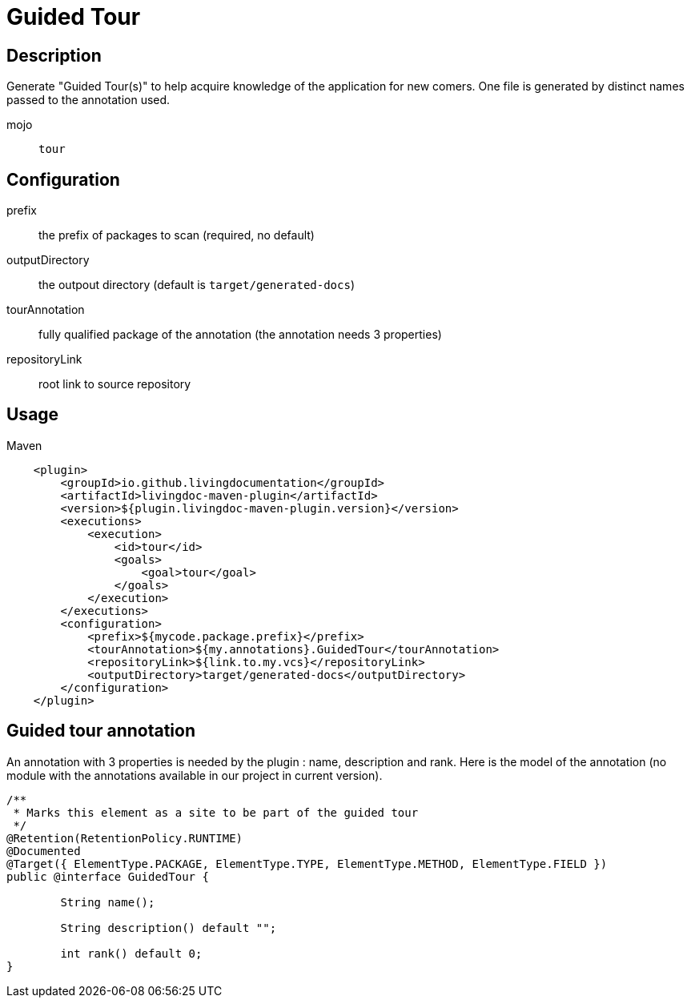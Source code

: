 = Guided Tour

== Description

Generate "Guided Tour(s)" to help acquire knowledge of the application for new comers. One file is generated by
distinct names passed to the annotation used.

mojo:: `tour`

== Configuration

prefix:: the prefix of packages to scan (required, no default)

outputDirectory:: the outpout directory (default is `target/generated-docs`)

tourAnnotation:: fully qualified package of the annotation (the annotation needs 3 properties)

repositoryLink:: root link to source repository

== Usage

.Maven
[source, xml]
----
    <plugin>
        <groupId>io.github.livingdocumentation</groupId>
        <artifactId>livingdoc-maven-plugin</artifactId>
        <version>${plugin.livingdoc-maven-plugin.version}</version>
        <executions>
            <execution>
                <id>tour</id>
                <goals>
                    <goal>tour</goal>
                </goals>
            </execution>
        </executions>
        <configuration>
            <prefix>${mycode.package.prefix}</prefix>
            <tourAnnotation>${my.annotations}.GuidedTour</tourAnnotation>
            <repositoryLink>${link.to.my.vcs}</repositoryLink>
            <outputDirectory>target/generated-docs</outputDirectory>
        </configuration>
    </plugin>
----

== Guided tour annotation

An annotation with 3 properties is needed by the plugin : name, description and rank.
Here is the model of the annotation (no module with the annotations available in our project in current version).

[source, java]
----
/**
 * Marks this element as a site to be part of the guided tour
 */
@Retention(RetentionPolicy.RUNTIME)
@Documented
@Target({ ElementType.PACKAGE, ElementType.TYPE, ElementType.METHOD, ElementType.FIELD })
public @interface GuidedTour {

	String name();

	String description() default "";

	int rank() default 0;
}
----
